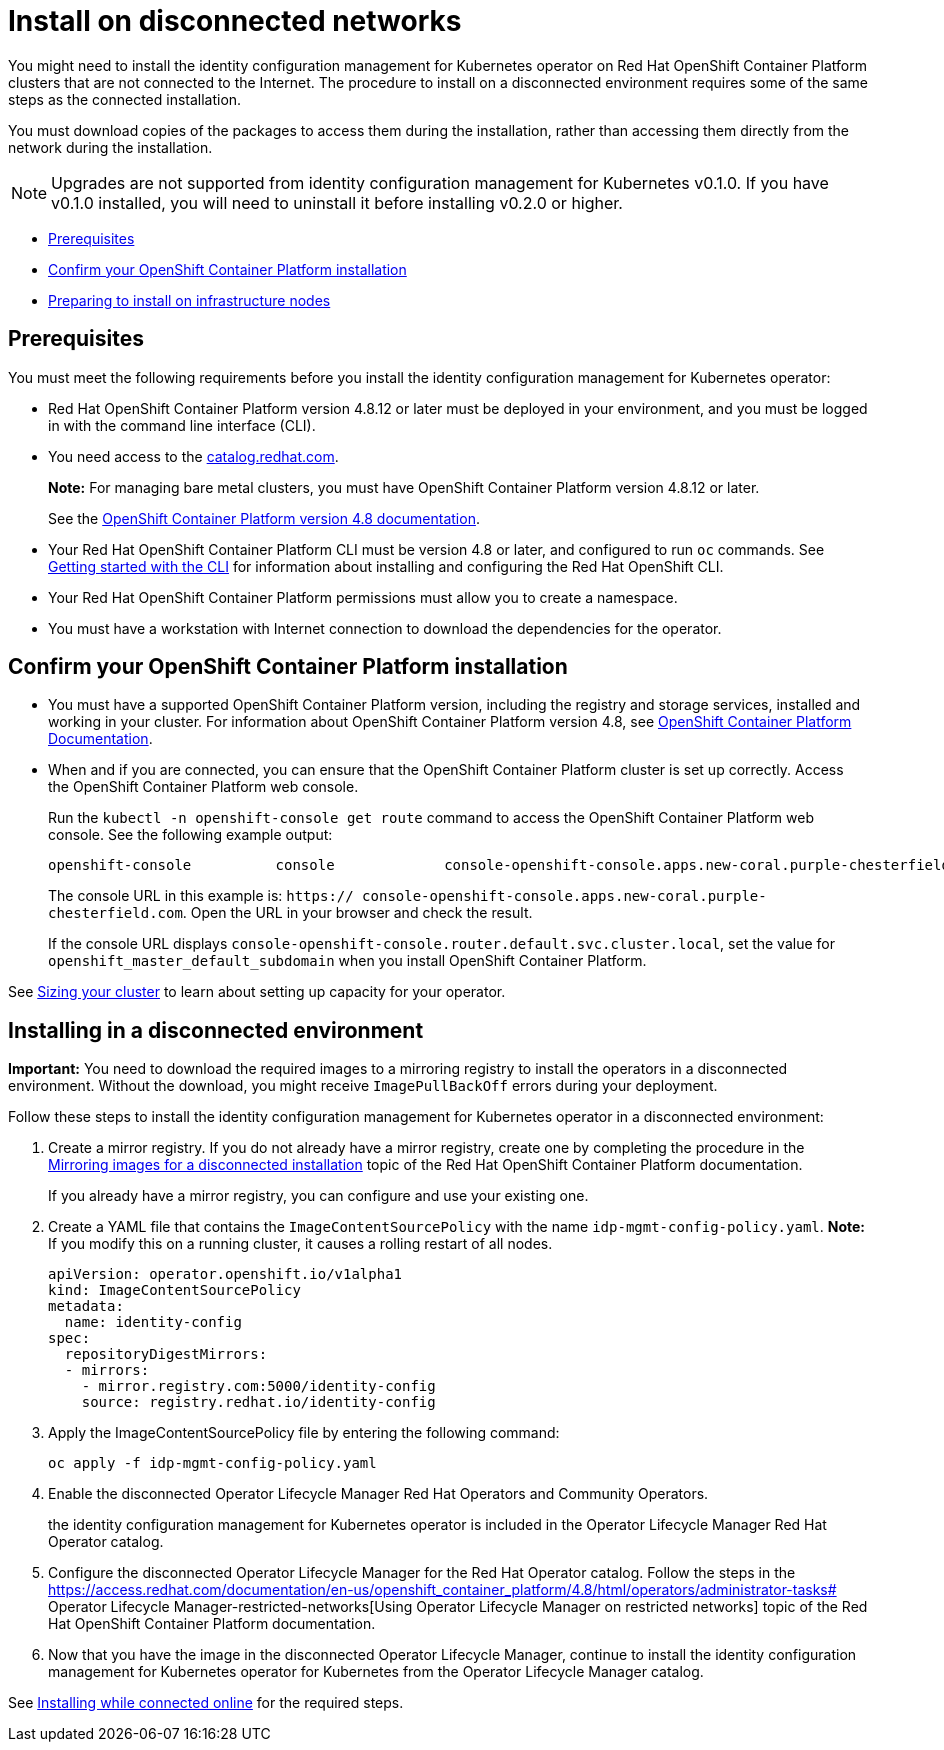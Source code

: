 [#install-on-disconnected-networks]
= Install on disconnected networks

You might need to install the identity configuration management for Kubernetes operator on Red Hat OpenShift Container Platform clusters that are not connected to the Internet. The procedure to install on a disconnected environment requires some of the same steps as the connected installation.

You must download copies of the packages to access them during the installation, rather than accessing them directly from the network during the installation.

NOTE: Upgrades are not supported from identity configuration management for Kubernetes v0.1.0. If you have v0.1.0 installed, you will need to uninstall it before installing v0.2.0 or higher.

* <<disconnect-prerequisites,Prerequisites>>
* <<confirm-ocp-installation-2,Confirm your OpenShift Container Platform installation>>
* <<installing-on-infra-node,Preparing to install on infrastructure nodes>>

[#disconnect-prerequisites]
== Prerequisites

You must meet the following requirements before you install the identity configuration management for Kubernetes operator:

* Red Hat OpenShift Container Platform version 4.8.12 or later must be deployed in your environment, and you must be logged in with the command line interface (CLI).

* You need access to the https://catalog.redhat.com/software/containers/search?p=1&application_categories_list=Container%20Platform%20%2F%20Management[catalog.redhat.com].
+
*Note:* For managing bare metal clusters, you must have OpenShift Container Platform version 4.8.12 or later.
+
See the https://access.redhat.com/documentation/en-us/openshift_container_platform/4.8/html/installing/index[OpenShift Container Platform version 4.8 documentation].

* Your Red Hat OpenShift Container Platform CLI must be version 4.8 or later, and configured to run `oc` commands. See https://access.redhat.com/documentation/en-us/openshift_container_platform/4.8/html/cli_tools/openshift-cli-oc#cli-getting-started[Getting started with the CLI] for information about installing and configuring the Red Hat OpenShift CLI.
* Your Red Hat OpenShift Container Platform permissions must allow you to create a namespace.
* You must have a workstation with Internet connection to download the dependencies for the operator.

[#confirm-ocp-installation-2]
== Confirm your OpenShift Container Platform installation

* You must have a supported OpenShift Container Platform version, including the registry and storage services, installed and working in your cluster. For information about OpenShift Container Platform version 4.8, see https://access.redhat.com/documentation/en-us/openshift_container_platform/4.8/[OpenShift Container Platform Documentation].

* When and if you are connected, you can ensure that the OpenShift Container Platform cluster is set up correctly. Access the OpenShift Container Platform web console.

+
Run the `kubectl -n openshift-console get route` command to access the OpenShift Container Platform web console.
See the following example output:

+
----
openshift-console          console             console-openshift-console.apps.new-coral.purple-chesterfield.com                       console              https   reencrypt/Redirect     None
----

+
The console URL in this example is: `https:// console-openshift-console.apps.new-coral.purple-chesterfield.com`.
Open the URL in your browser and check the result.

+
If the console URL displays `console-openshift-console.router.default.svc.cluster.local`, set the value for `openshift_master_default_subdomain` when you install OpenShift Container Platform.

See xref:../install/plan_capacity.adoc#sizing-your-cluster[Sizing your cluster] to learn about setting up capacity for your operator.

[#installing-in-a-disconnected-environment]
== Installing in a disconnected environment

*Important:* You need to download the required images to a mirroring registry to install the operators in a disconnected environment. Without the download, you might receive `ImagePullBackOff` errors during your deployment.

Follow these steps to install the identity configuration management for Kubernetes operator in a disconnected environment:

. Create a mirror registry. If you do not already have a mirror registry, create one by completing the procedure in the https://access.redhat.com/documentation/en-us/openshift_container_platform/4.8/html/installing/installing-mirroring-installation-images[Mirroring images for a disconnected installation] topic of the Red Hat OpenShift Container Platform documentation.

+
If you already have a mirror registry, you can configure and use your existing one.

. Create a YAML file that contains the `ImageContentSourcePolicy` with the name `idp-mgmt-config-policy.yaml`. *Note:* If you modify this on a running cluster, it causes a rolling restart of all nodes.
+
[source,yaml]
----
apiVersion: operator.openshift.io/v1alpha1
kind: ImageContentSourcePolicy
metadata:
  name: identity-config
spec:
  repositoryDigestMirrors:
  - mirrors:
    - mirror.registry.com:5000/identity-config
    source: registry.redhat.io/identity-config
----

. Apply the ImageContentSourcePolicy file by entering the following command:
+
----
oc apply -f idp-mgmt-config-policy.yaml
----

. Enable the disconnected  Operator Lifecycle Manager Red Hat Operators and Community Operators.
+
the identity configuration management for Kubernetes operator is included in the  Operator Lifecycle Manager Red Hat Operator catalog.

. Configure the disconnected  Operator Lifecycle Manager for the Red Hat Operator catalog. Follow the steps in the https://access.redhat.com/documentation/en-us/openshift_container_platform/4.8/html/operators/administrator-tasks# Operator Lifecycle Manager-restricted-networks[Using Operator Lifecycle Manager on restricted networks] topic of the Red Hat OpenShift Container Platform documentation.

. Now that you have the image in the disconnected  Operator Lifecycle Manager, continue to install the identity configuration management for Kubernetes operator for Kubernetes from the  Operator Lifecycle Manager catalog.

See xref:../install/install_connected.adoc#installing-while-connected-online[Installing while connected online] for the required steps.
